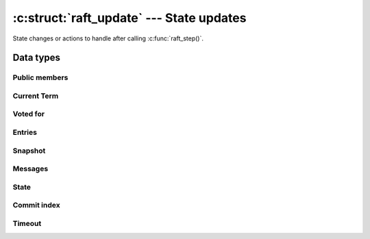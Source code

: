 .. _updates:

:c:struct:`raft_update` --- State updates
=========================================

State changes or actions to handle after calling :c:func:`raft_step()`.

Data types
----------

.. c:struct:: raft_update

    The :c:struct:`raft_update` struct holds information about new state changes
    or actions that a user should handle after a call to :c:func:`raft_step()`,
    such as:

    - New data to persist on disk (e.g. new entries or snapshot)
    - New messages to send to other Raft servers
    - New term, vote, commit index, etc

    Users of the core :c:struct:`raft` struct are responsible for implementing
    I/O and application code that manages the above state updates.


    .. code-block:: C

       struct raft_update
       {
           unsigned flags;
           struct { ,.. } entries;
           struct { ,.. } snapshot;
           struct { ,.. } messages;
           struct
       };

Public members
^^^^^^^^^^^^^^

.. c:member:: unsigned raft_update.flags

    Bit flags that indicate which particular state change or action should be
    processed:

    .. code-block:: C

       #define RAFT_UPDATE_CURRENT_TERM 1 << 0
       #define RAFT_UPDATE_VOTED_FOR 1 << 1
       #define RAFT_UPDATE_ENTRIES 1 << 2
       #define RAFT_UPDATE_SNAPSHOT 1 << 3
       #define RAFT_UPDATE_MESSAGES 1 << 4
       #define RAFT_UPDATE_STATE 1 << 5
       #define RAFT_UPDATE_COMMIT_INDEX 1 << 6
       #define RAFT_UPDATE_TIMEOUT 1 << 7

Current Term
^^^^^^^^^^^^

.. c:macro:: RAFT_UPDATE_CURRENT_TERM

    If this bit flag is on, the current term of :c:struct:`raft` struct has
    changed and must be durably persisted to disk. This has to be done before
    processing any other change or action (i.e. no messages must be sent until
    the new term has been persisted).

    User code can use :c:func:`raft_current_term()` to get the new term that
    should be persisted.

Voted for
^^^^^^^^^

.. c:macro:: RAFT_UPDATE_VOTED_FOR

    If this bit flag is on, the server that the :c:struct:`raft` struct has
    voted for has changed and must be durably persisted to disk. This has to be
    done before processing any other change or action (i.e. no messages must be
    sent until the new vote has been persisted).

    User code can use :c:func:`raft_voted_for()` to get the server ID that
    should be persisted as new vote.

Entries
^^^^^^^

.. c:macro:: RAFT_UPDATE_ENTRIES

    If this bit flag is on, a new batch of log entries should be persisted to
    disk, as described by the :c:struct:`raft_update.entries` field.

.. c:member:: struct @0 raft_update.entries

    Details about new entries to persist.

    .. code-block:: C

       struct
       {
           raft_index index;         /* Index of first entry in the batch */
           struct raft_entry *batch; /* Array of entries to persist */
           unsigned n;               /* Number of entries in the array */
       } entries;

Snapshot
^^^^^^^^

.. c:macro:: RAFT_UPDATE_SNAPOSHOT

    If this bit flag is on, a new snapshot chunk should be persisted to disk, as
    described by the :c:struct:`raft_update.snapshot` field.

.. c:member:: struct @0 raft_update.snapshot

    Details about new entries to persist.

    .. code-block:: C

       struct
       {
           struct raft_snapshot_metadata metadata; /* Snapshot metadata */
           size_t offset;                          /* Chunk offset */
           struct raft_buffer chunk;               /* Data chunk */
           bool last;                              /* True if last chunk */
       } snapshot;

Messages
^^^^^^^^

.. c:macro:: RAFT_UPDATE_MESSAGES

    If this bit flag is on, new messages should be sent, as described by the
    :c:struct:`raft_update.messages` field.

.. c:member:: struct @0 raft_update.messages

    Details about new entries to persist.

    .. code-block:: C

       struct
       {
           struct raft_message *batch; /* Array of messages to send */
           unsigned n;                 /* Number of messages in the array */
       } messages;

State
^^^^^

.. c:macro:: RAFT_UPDATE_STATE

    If this bit flag is on, the :c:enum:`raft_state` of the :c:struct:`raft`
    struct has changed. The new state can be obtained with
    :c:func:`raft_state()`.

Commit index
^^^^^^^^^^^^

.. c:macro:: RAFT_UPDATE_COMMIT_INDEX

    If this bit flag is on, the commit index has changed. The new commit index
    can be obtained with :c:func:`raft_commit_index()`.

Timeout
^^^^^^^

.. c:macro:: RAFT_UPDATE_TIMEOUT

    If this bit flag is on, the time at which the next :c:macro:`RAFT_TIMEOUT`
    event should be fired has changed. The new time can be obtained with
    :c:func:`raft_timeout()`.

